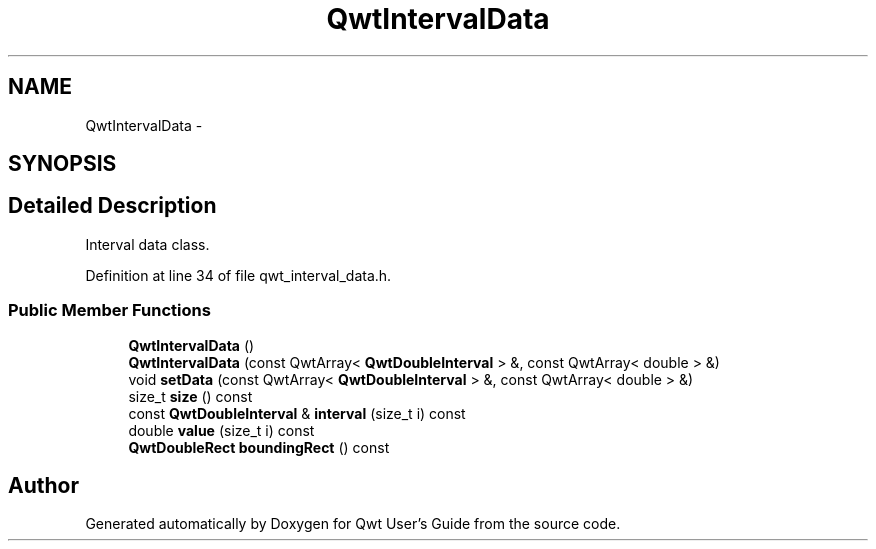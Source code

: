 .TH "QwtIntervalData" 3 "24 May 2008" "Version 5.1.1" "Qwt User's Guide" \" -*- nroff -*-
.ad l
.nh
.SH NAME
QwtIntervalData \- 
.SH SYNOPSIS
.br
.PP
.SH "Detailed Description"
.PP 
Interval data class. 
.PP
Definition at line 34 of file qwt_interval_data.h.
.SS "Public Member Functions"

.in +1c
.ti -1c
.RI "\fBQwtIntervalData\fP ()"
.br
.ti -1c
.RI "\fBQwtIntervalData\fP (const QwtArray< \fBQwtDoubleInterval\fP > &, const QwtArray< double > &)"
.br
.ti -1c
.RI "void \fBsetData\fP (const QwtArray< \fBQwtDoubleInterval\fP > &, const QwtArray< double > &)"
.br
.ti -1c
.RI "size_t \fBsize\fP () const"
.br
.ti -1c
.RI "const \fBQwtDoubleInterval\fP & \fBinterval\fP (size_t i) const"
.br
.ti -1c
.RI "double \fBvalue\fP (size_t i) const"
.br
.ti -1c
.RI "\fBQwtDoubleRect\fP \fBboundingRect\fP () const"
.br
.in -1c

.SH "Author"
.PP 
Generated automatically by Doxygen for Qwt User's Guide from the source code.
